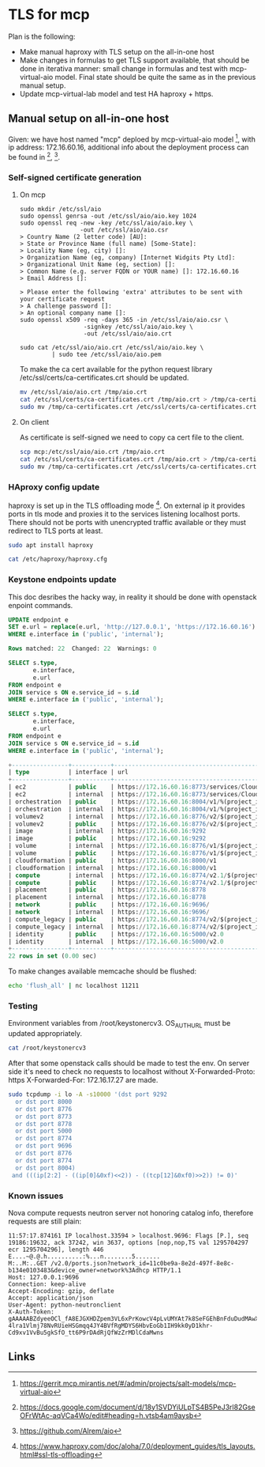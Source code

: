 * TLS for mcp

Plan is the following:
- Make manual haproxy with TLS setup on the all-in-one host
- Make changes in formulas to get TLS support available,
  that should be done in iterativa manner: small change in formulas
  and test with mcp-virtual-aio model. Final state should be quite the same
  as in the previous manual setup.
- Update mcp-virtual-lab model and test HA haproxy + https.

** Manual setup on all-in-one host

Given: we have host named "mcp" deploed by mcp-virtual-aio model [1],
with ip address: 172.16.60.16,
additional info about the deployment process can be found in [2], [3].

*** Self-signed certificate generation

**** On mcp

#+BEGIN_SRC text
sudo mkdir /etc/ssl/aio
sudo openssl genrsa -out /etc/ssl/aio/aio.key 1024
sudo openssl req -new -key /etc/ssl/aio/aio.key \
                 -out /etc/ssl/aio/aio.csr
> Country Name (2 letter code) [AU]:
> State or Province Name (full name) [Some-State]:
> Locality Name (eg, city) []:
> Organization Name (eg, company) [Internet Widgits Pty Ltd]:
> Organizational Unit Name (eg, section) []:
> Common Name (e.g. server FQDN or YOUR name) []: 172.16.60.16
> Email Address []:

> Please enter the following 'extra' attributes to be sent with your certificate request
> A challenge password []:
> An optional company name []:
sudo openssl x509 -req -days 365 -in /etc/ssl/aio/aio.csr \
                  -signkey /etc/ssl/aio/aio.key \
                  -out /etc/ssl/aio/aio.crt

sudo cat /etc/ssl/aio/aio.crt /etc/ssl/aio/aio.key \
         | sudo tee /etc/ssl/aio/aio.pem
#+END_SRC

To make the ca cert available for the python request library
/etc/ssl/certs/ca-certificates.crt should be updated.

#+BEGIN_SRC sh
mv /etc/ssl/aio/aio.crt /tmp/aio.crt
cat /etc/ssl/certs/ca-certificates.crt /tmp/aio.crt > /tmp/ca-certificates.crt
sudo mv /tmp/ca-certificates.crt /etc/ssl/certs/ca-certificates.crt
#+END_SRC

**** On client

As certificate is self-signed we need to copy ca cert file to the client.

#+BEGIN_SRC sh
scp mcp:/etc/ssl/aio/aio.crt /tmp/aio.crt
cat /etc/ssl/certs/ca-certificates.crt /tmp/aio.crt > /tmp/ca-certificates.crt
sudo mv /tmp/ca-certificates.crt /etc/ssl/certs/ca-certificates.crt
#+END_SRC

*** HAproxy config update

haproxy is set up in the TLS offloading mode [4].
On external ip it provides ports in tls mode and proxies it to the
services listening localhost ports. There should not be ports with
unencrypted traffic available or they must redirect to TLS ports at
least.

#+BEGIN_SRC sh
sudo apt install haproxy
#+END_SRC

#+BEGIN_SRC sh :dir /ssh:mcp:
cat /etc/haproxy/haproxy.cfg
#+END_SRC

#+RESULTS:
#+begin_example
global
	log /dev/log	local0
	log /dev/log	local1 notice
	chroot /var/lib/haproxy
        stats socket /run/haproxy/admin.sock mode 660 level admin
        #stats socket 172.16.60.16:9000
	stats timeout 30s
	user haproxy
	group haproxy
	daemon

	# Default SSL material locations
	ca-base /etc/ssl/certs
	crt-base /etc/ssl/private

	# Default ciphers to use on SSL-enabled listening sockets.
	# For more information, see ciphers(1SSL). This list is from:
	#  https://hynek.me/articles/hardening-your-web-servers-ssl-ciphers/
	ssl-default-bind-ciphers ECDH+AESGCM:DH+AESGCM:ECDH+AES256:DH+AES256:ECDH+AES128:DH+AES:ECDH+3DES:DH+3DES:RSA+AESGCM:RSA+AES:RSA+3DES:!aNULL:!MD5:!DSS
        ssl-default-bind-options no-sslv3
        # number of simultanious connections
        maxconn 2048
        # size of parameters to generate Diffie-Hellman Exchange key
        tune.ssl.default-dh-param 2048

defaults
	log	global
	mode	http
	option	httplog
	option	dontlognull
        timeout connect 5000
        timeout client  50000
        timeout server  50000
	errorfile 400 /etc/haproxy/errors/400.http
	errorfile 403 /etc/haproxy/errors/403.http
	errorfile 408 /etc/haproxy/errors/408.http
	errorfile 500 /etc/haproxy/errors/500.http
	errorfile 502 /etc/haproxy/errors/502.http
	errorfile 503 /etc/haproxy/errors/503.http
	errorfile 504 /etc/haproxy/errors/504.http
        # set X-Forwarded-For header
        option forwardfor
        # close connection with server
        option http-server-close

listen stats
        bind  172.16.60.16:1936
        stats enable
        stats hide-version
        stats scope .
        stats realm Haproxy\ Statistics
        stats uri /
        stats auth stats:stats


frontend auth_admin_cluster_frontend_https
        bind 172.16.60.16:35357 ssl crt /etc/ssl/aio/aio.pem
        http-request set-header X-Forwarded-Proto https
        default_backend auth_admin_cluster_backend

backend auth_admin_cluster_backend
        server controller1 127.0.0.1:35357 check


frontend image_admin_cluster_frontend_https
        bind 172.16.60.16:9292 ssl crt /etc/ssl/aio/aio.pem
        http-request set-header X-Forwarded-Proto https
        default_backend image_admin_cluster_backend

backend image_admin_cluster_backend
        server controller1 127.0.0.1:9292 check


frontend volume_admin_cluster_frontend_https
        bind 172.16.60.16:8776 ssl crt /etc/ssl/aio/aio.pem
        http-request set-header X-Forwarded-Proto https
        default_backend volume_admin_cluster_backend

backend volume_admin_cluster_backend
        server controller1 127.0.0.1:8776 check


frontend ec2_admin_cluster_frontend_https
        bind 172.16.60.16:8773 ssl crt /etc/ssl/aio/aio.pem
        http-request set-header X-Forwarded-Proto https
        default_backend ec2_admin_cluster_backend

backend ec2_admin_cluster_backend
        server controller1 127.0.0.1:8773 check


frontend placement_admin_cluster_frontend_https
        bind 172.16.60.16:8778 ssl crt /etc/ssl/aio/aio.pem
        http-request set-header X-Forwarded-Proto https
        default_backend placement_admin_cluster_backend

backend placement_admin_cluster_backend
        server controller1 127.0.0.1:8778 check


frontend identity_admin_cluster_frontend_https
        bind 172.16.60.16:5000 ssl crt /etc/ssl/aio/aio.pem
        http-request set-header X-Forwarded-Proto https
        default_backend identity_admin_cluster_backend

backend identity_admin_cluster_backend
        server controller1 127.0.0.1:5000 check


frontend compute_admin_cluster_frontend_https
        bind 172.16.60.16:8774 ssl crt /etc/ssl/aio/aio.pem
        http-request set-header X-Forwarded-Proto https
        default_backend compute_admin_cluster_backend

backend compute_admin_cluster_backend
        server controller1 127.0.0.1:8774 check


frontend network_admin_cluster_frontend_https
        bind 172.16.60.16:9696 ssl crt /etc/ssl/aio/aio.pem
        http-request set-header X-Forwarded-Proto https
        default_backend network_admin_cluster_backend

backend network_admin_cluster_backend
        server controller1 127.0.0.1:9696 check


frontend volumev2_admin_cluster_frontend_https
        bind 172.16.60.16:8776 ssl crt /etc/ssl/aio/aio.pem
        http-request set-header X-Forwarded-Proto https
        default_backend volumev2_admin_cluster_backend

backend volumev2_admin_cluster_backend
        server controller1 127.0.0.1:8776 check


frontend compute_legacy_admin_cluster_frontend_https
        bind 172.16.60.16:8774 ssl crt /etc/ssl/aio/aio.pem
        http-request set-header X-Forwarded-Proto https
        default_backend compute_legacy_admin_cluster_backend

backend compute_legacy_admin_cluster_backend
        server controller1 127.0.0.1:8774 check


frontend orchestration_admin_cluster_frontend_https
        bind 172.16.60.16:8004 ssl crt /etc/ssl/aio/aio.pem
        http-request set-header X-Forwarded-Proto https
        default_backend orchestration_admin_cluster_backend

backend orchestration_admin_cluster_backend
        server controller1 127.0.0.1:8004 check
#+end_example

*** Keystone endpoints update

This doc desribes the hacky way, in reality it should be done with
openstack enpoint commands.

#+BEGIN_SRC sql
UPDATE endpoint e
SET e.url = replace(e.url, 'http://127.0.0.1', 'https://172.16.60.16')
WHERE e.interface in ('public', 'internal');

Rows matched: 22  Changed: 22  Warnings: 0

SELECT s.type,
       e.interface,
       e.url
FROM endpoint e
JOIN service s ON e.service_id = s.id
WHERE e.interface in ('public', 'internal');

SELECT s.type,
       e.interface,
       e.url
FROM endpoint e
JOIN service s ON e.service_id = s.id
WHERE e.interface in ('public', 'internal');

+----------------+-----------+-----------------------------------------------+
| type           | interface | url                                           |
+----------------+-----------+-----------------------------------------------+
| ec2            | public    | https://172.16.60.16:8773/services/Cloud      |
| ec2            | internal  | https://172.16.60.16:8773/services/Cloud      |
| orchestration  | public    | https://172.16.60.16:8004/v1/%(project_id)s   |
| orchestration  | internal  | https://172.16.60.16:8004/v1/%(project_id)s   |
| volumev2       | internal  | https://172.16.60.16:8776/v2/$(project_id)s   |
| volumev2       | public    | https://172.16.60.16:8776/v2/$(project_id)s   |
| image          | internal  | https://172.16.60.16:9292                     |
| image          | public    | https://172.16.60.16:9292                     |
| volume         | internal  | https://172.16.60.16:8776/v1/$(project_id)s   |
| volume         | public    | https://172.16.60.16:8776/v1/$(project_id)s   |
| cloudformation | public    | https://172.16.60.16:8000/v1                  |
| cloudformation | internal  | https://172.16.60.16:8000/v1                  |
| compute        | internal  | https://172.16.60.16:8774/v2.1/$(project_id)s |
| compute        | public    | https://172.16.60.16:8774/v2.1/$(project_id)s |
| placement      | public    | https://172.16.60.16:8778                     |
| placement      | internal  | https://172.16.60.16:8778                     |
| network        | public    | https://172.16.60.16:9696/                    |
| network        | internal  | https://172.16.60.16:9696/                    |
| compute_legacy | public    | https://172.16.60.16:8774/v2/$(project_id)s   |
| compute_legacy | internal  | https://172.16.60.16:8774/v2/$(project_id)s   |
| identity       | public    | https://172.16.60.16:5000/v2.0                |
| identity       | internal  | https://172.16.60.16:5000/v2.0                |
+----------------+-----------+-----------------------------------------------+
22 rows in set (0.00 sec)
#+END_SRC

To make changes available memcache should be flushed:

#+BEGIN_SRC sh
echo 'flush_all' | nc localhost 11211
#+END_SRC

*** Testing

Environment variables from /root/keystonercv3.
OS_AUTH_URL must be updated appropriately.

#+BEGIN_SRC sh :dir /ssh:mcp|sudo:mcp:
cat /root/keystonercv3
#+END_SRC

#+RESULTS:
#+begin_example

export OS_IDENTITY_API_VERSION=3
export OS_AUTH_URL=https://172.16.60.16:35357/v3
export OS_PROJECT_DOMAIN_NAME=default
export OS_USER_DOMAIN_NAME=default
export OS_PROJECT_NAME=admin
export OS_TENANT_NAME=admin
export OS_USERNAME=admin
export OS_PASSWORD=workshop
export OS_REGION_NAME=RegionOne
export OS_INTERFACE=public
export OS_CACERT="/etc/ssl/certs/ca-certificates.crt"
#+end_example

After that some openstack calls should be made to test the env.
On server side it's need to check no requests to localhost without
X-Forwarded-Proto: https
X-Forwarded-For: 172.16.17.27
are made.

#+BEGIN_SRC sh
sudo tcpdump -i lo -A -s10000 '(dst port 9292
  or dst port 8000
  or dst port 8776
  or dst port 8773
  or dst port 8778
  or dst port 5000
  or dst port 8774
  or dst port 9696
  or dst port 8776
  or dst port 8774
  or dst port 8004)
 and (((ip[2:2] - ((ip[0]&0xf)<<2)) - ((tcp[12]&0xf0)>>2)) != 0)'
#+END_SRC

*** Known issues

Nova compute requests neutron server not honoring catalog info,
therefore requests are still plain:

#+BEGIN_SRC text
11:57:17.874161 IP localhost.33594 > localhost.9696: Flags [P.], seq 19186:19632, ack 37242, win 3637, options [nop,nop,TS val 1295704297 ecr 1295704296], length 446
E....~@.@.h..........:%...n........5.......
M:..M:..GET /v2.0/ports.json?network_id=11c0be9a-8e2d-497f-8e8c-b134e0103483&device_owner=network%3Adhcp HTTP/1.1
Host: 127.0.0.1:9696
Connection: keep-alive
Accept-Encoding: gzip, deflate
Accept: application/json
User-Agent: python-neutronclient
X-Auth-Token: gAAAAABZdyeeOCl_fA8EJGXHDZpem3VL6xPrKowcV4pLvUMYAt7k8SeFGEhBnFduDudMAwXxetnKFnNe-4lra1Vlmj78NvRUieHSGmqq4JY4BVfRgMDYS6HbvEoGb1IH9kk0yD1khr-Cd9xv1VvBu5gkSfO_tt6P9rDAdRjQfWzZrMDlCdaMwns
#+END_SRC


** Links

[1] https://gerrit.mcp.mirantis.net/#/admin/projects/salt-models/mcp-virtual-aio
[2] https://docs.google.com/document/d/18y1SVDYiULpTS4B5PeJ3rl82GseOFrWtAc-aqVCa4Wo/edit#heading=h.vtsb4am9aysb
[3] https://github.com/Alrem/aio
[4] https://www.haproxy.com/doc/aloha/7.0/deployment_guides/tls_layouts.html#ssl-tls-offloading
